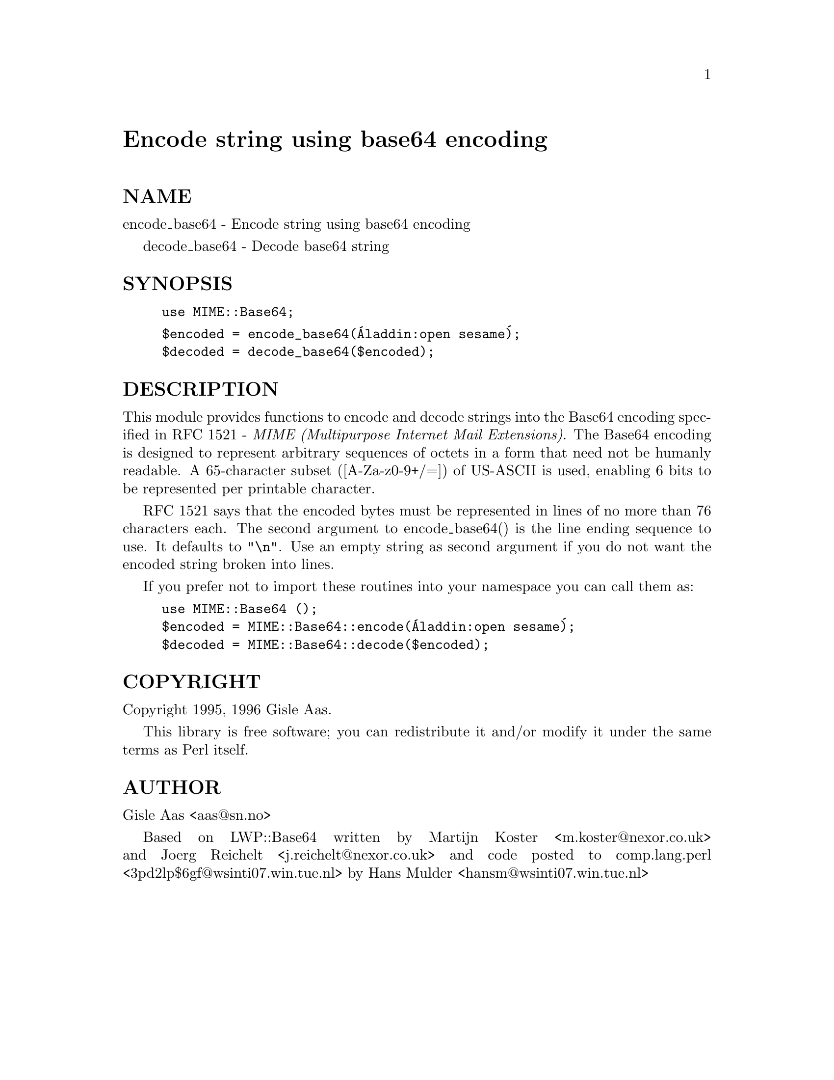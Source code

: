 @node MIME/Base64, MIME/Body, MD5, Module List
@unnumbered Encode string using base64 encoding


@unnumberedsec NAME

encode_base64 - Encode string using base64 encoding

decode_base64 - Decode base64 string

@unnumberedsec SYNOPSIS

@example
use MIME::Base64;
@end example

@example
$encoded = encode_base64(@'Aladdin:open sesame@');
$decoded = decode_base64($encoded);
@end example

@unnumberedsec DESCRIPTION

This module provides functions to encode and decode strings into the
Base64 encoding specified in RFC 1521 - @emph{MIME (Multipurpose Internet
Mail Extensions)}. The Base64 encoding is designed to represent
arbitrary sequences of octets in a form that need not be humanly
readable. A 65-character subset ([A-Za-z0-9+/=]) of US-ASCII is used,
enabling 6 bits to be represented per printable character.

RFC 1521 says that the encoded bytes must be represented in lines of
no more than 76 characters each.  The second argument to
encode_base64() is the line ending sequence to use. It defaults to
@code{"\n"}.  Use an empty string as second argument if you do not want
the encoded string broken into lines.

If you prefer not to import these routines into your namespace you can
call them as:

@example
use MIME::Base64 ();
$encoded = MIME::Base64::encode(@'Aladdin:open sesame@');
$decoded = MIME::Base64::decode($encoded);
@end example

@unnumberedsec COPYRIGHT

Copyright 1995, 1996 Gisle Aas.

This library is free software; you can redistribute it and/or
modify it under the same terms as Perl itself.

@unnumberedsec AUTHOR

Gisle Aas <aas@@sn.no>

Based on LWP::Base64 written by Martijn Koster <m.koster@@nexor.co.uk>
and Joerg Reichelt <j.reichelt@@nexor.co.uk> and code posted to
comp.lang.perl <3pd2lp$6gf@@wsinti07.win.tue.nl> by Hans Mulder
<hansm@@wsinti07.win.tue.nl>

